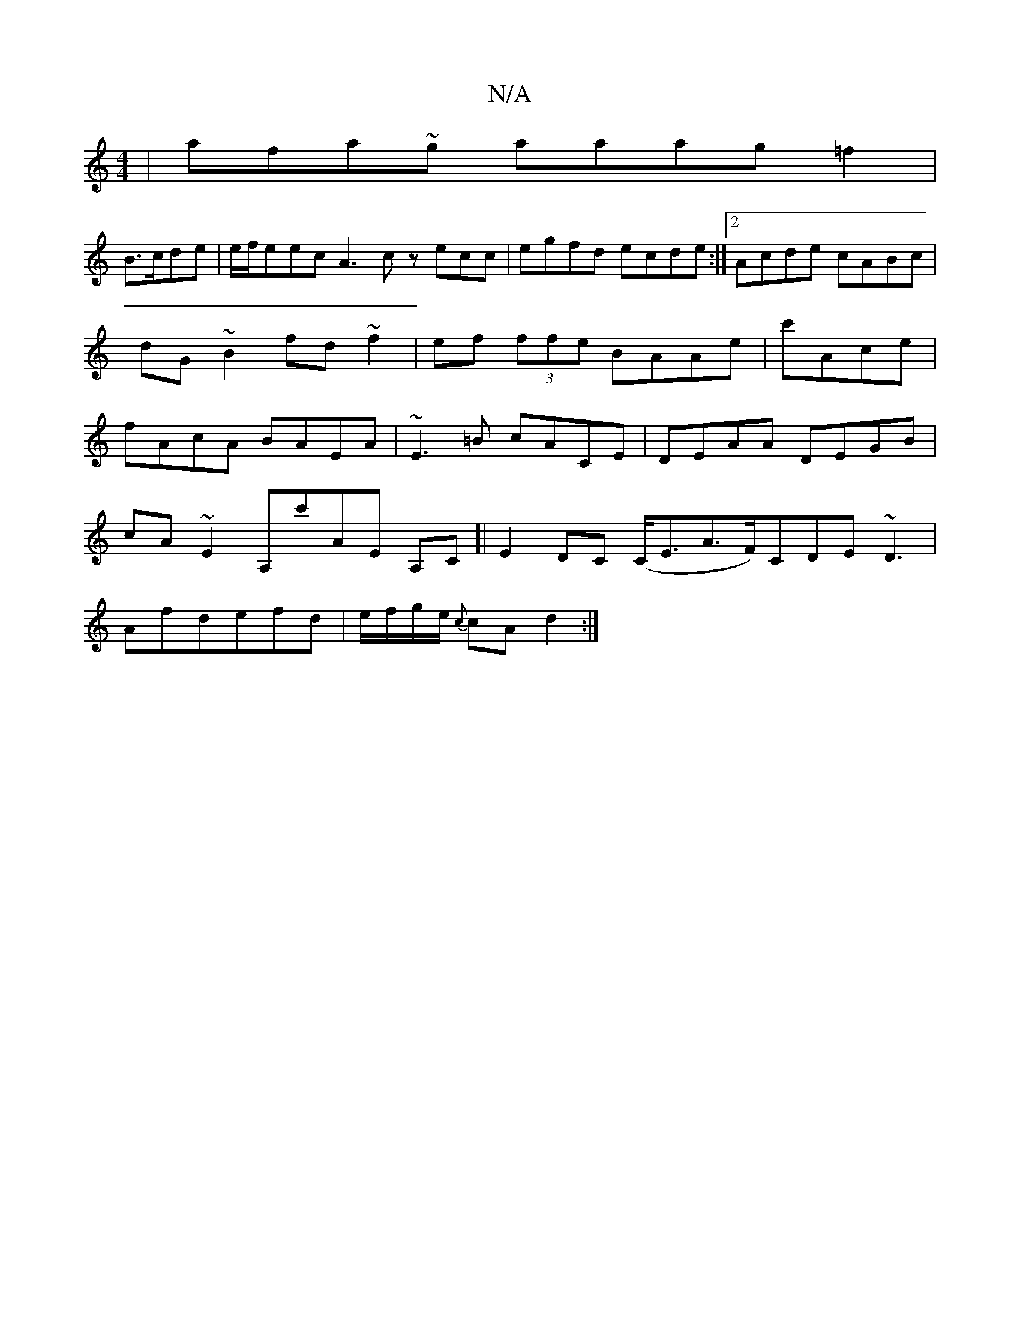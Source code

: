 X:1
T:N/A
M:4/4
R:N/A
K:Cmajor
 | afa~g aaag=f2|
B>cde|e/f/eec A3c zecc|egfd ecde:|2 Acde cABc|dG~B2 fd ~f2 | ef (3ffe BAAe|c'Ace|fAcA BAEA|~E3=B cACE|DEAA DEGB|
 cA~E2 A,c'AE A,C]| E2 DC (C<EA>F)CDE~D3|
Afdefd| e/f/g/e/ {c}cA d2:|